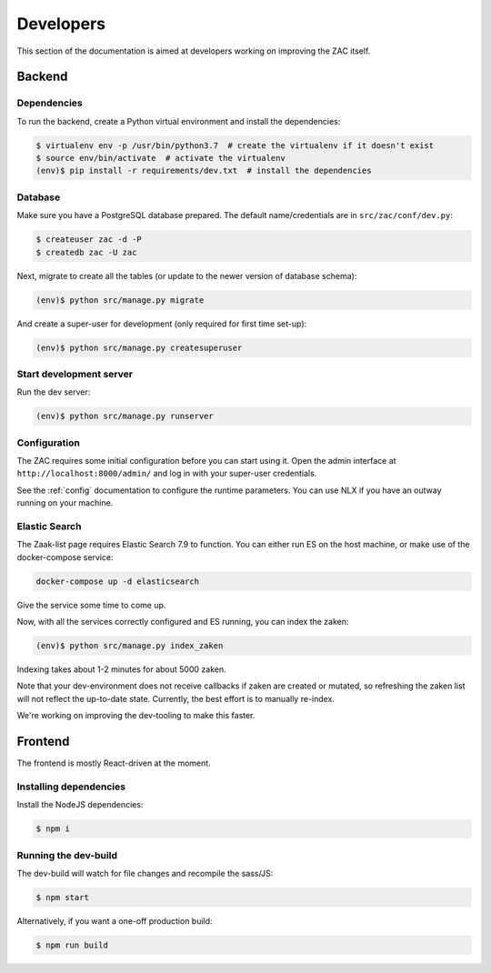 ==========
Developers
==========

This section of the documentation is aimed at developers working on improving the ZAC
itself.

Backend
=======

Dependencies
------------

To run the backend, create a Python virtual environment and install the dependencies:

.. code-block:: bash

    $ virtualenv env -p /usr/bin/python3.7  # create the virtualenv if it doesn't exist
    $ source env/bin/activate  # activate the virtualenv
    (env)$ pip install -r requirements/dev.txt  # install the dependencies

Database
--------

Make sure you have a PostgreSQL database prepared. The default name/credentials are in
``src/zac/conf/dev.py``:

.. code-block:: bash

    $ createuser zac -d -P
    $ createdb zac -U zac

Next, migrate to create all the tables (or update to the newer version of database
schema):

.. code-block:: bash

    (env)$ python src/manage.py migrate

And create a super-user for development (only required for first time set-up):

.. code-block:: bash

    (env)$ python src/manage.py createsuperuser

Start development server
------------------------

Run the dev server:

.. code-block:: bash

    (env)$ python src/manage.py runserver


Configuration
-------------

The ZAC requires some initial configuration before you can start using it. Open the
admin interface at ``http://localhost:8000/admin/`` and log in with your super-user
credentials.

See the :ref:`config` documentation to configure the runtime parameters. You can
use NLX if you have an outway running on your machine.

Elastic Search
--------------

The Zaak-list page requires Elastic Search 7.9 to function. You can either run ES
on the host machine, or make use of the docker-compose service:

.. code-block:: bash

    docker-compose up -d elasticsearch

Give the service some time to come up.

Now, with all the services correctly configured and ES running, you can index the zaken:

.. code-block:: bash

    (env)$ python src/manage.py index_zaken

Indexing takes about 1-2 minutes for about 5000 zaken.

Note that your dev-environment does not receive callbacks if zaken are created or
mutated, so refreshing the zaken list will not reflect the up-to-date state. Currently,
the best effort is to manually re-index.

We're working on improving the dev-tooling to make this faster.

Frontend
========

The frontend is mostly React-driven at the moment.

Installing dependencies
-----------------------

Install the NodeJS dependencies:

.. code-block:: bash

    $ npm i

Running the dev-build
---------------------

The dev-build will watch for file changes and recompile the sass/JS:

.. code-block:: bash

    $ npm start

Alternatively, if you want a one-off production build:

.. code-block:: bash

    $ npm run build
